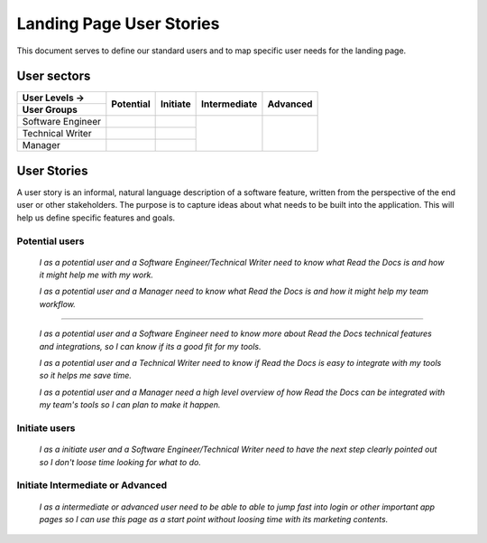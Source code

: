 Landing Page User Stories
=================================================

This document serves to define our standard users and to map specific user needs for the landing page.


User sectors
***************

+-------------------+--------------+--------------+--------------+--------------+
| User Levels →     | Potential    | Initiate     | Intermediate | Advanced     |
+-------------------+              |              |              |              |
| User Groups       |              |              |              |              |
+===================+==============+==============+==============+==============+
| Software Engineer |              |              |              |              |
+-------------------+--------------+--------------+              |              |
| Technical Writer  |              |              |              |              |
+-------------------+--------------+--------------+              |              |
| Manager           |              |              |              |              |
+-------------------+--------------+--------------+--------------+--------------+


User Stories
************

A user story is an informal, natural language description of a software feature, written from the perspective of the end user or other stakeholders. The purpose is to capture ideas about what needs to be built into the application. This will help us define specific features and goals.


Potential users
^^^^^^^^^^^^^^^

  *I as a potential user and a Software Engineer/Technical Writer
  need to know what Read the Docs is and how it might help me with my work.*

  *I as a potential user and a Manager
  need to know what Read the Docs is and how it might help my team workflow.*

-------

  *I as a potential user and a Software Engineer
  need to know more about Read the Docs technical features and integrations, so I can know if its a good fit for my tools.*

  *I as a potential user and a Technical Writer
  need to know if Read the Docs is easy to integrate with my tools so it helps me save time.*

  *I as a potential user and a Manager
  need a high level overview of how Read the Docs can be integrated with my team's tools so I can plan to make it happen.*


Initiate users
^^^^^^^^^^^^^^^

  *I as a initiate user and a Software Engineer/Technical Writer
  need to have the next step clearly pointed out so I don't loose time looking for what to do.*

  
Initiate Intermediate or Advanced
^^^^^^^^^^^^^^^^^^^^^^^^^^^^^^^^^

  *I as a intermediate or advanced user
  need to be able to able to jump fast into login or other important app pages so I can use this page as a start point without loosing time with its marketing contents.*